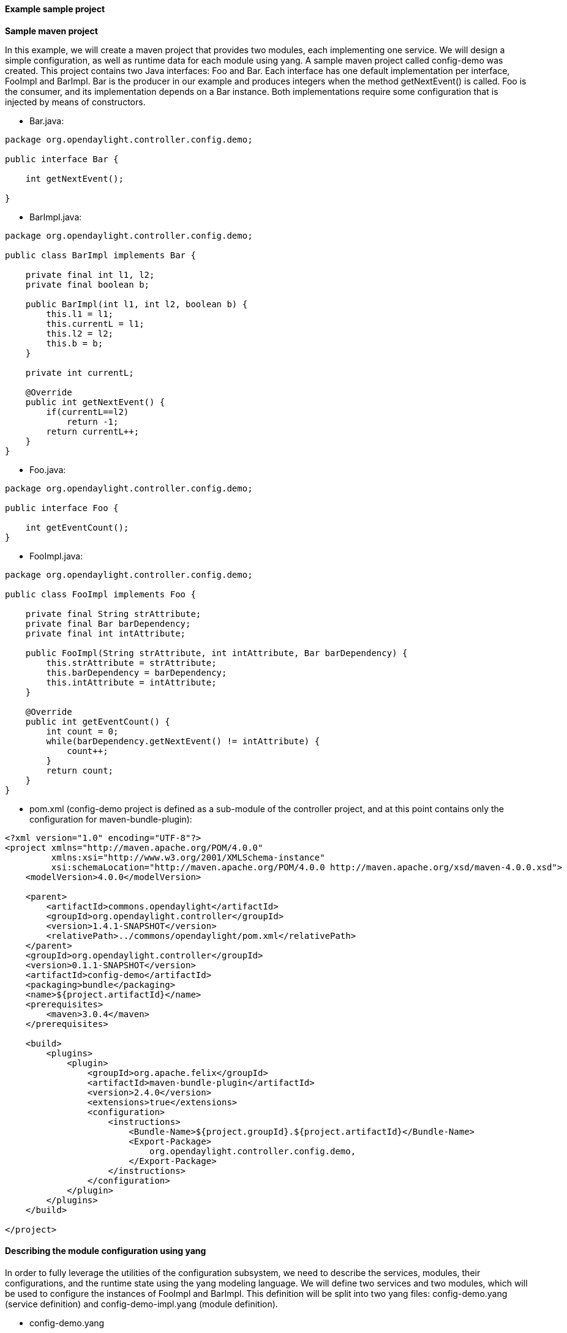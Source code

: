 // https://wiki.opendaylight.org/view/OpenDaylight_Controller:Config:Examples:Sample_Project#Generated_java_files
==== Example sample project
*Sample maven project* +

In this example, we will create a maven project that provides two modules, each implementing one service. We will design a simple configuration, as well as runtime data for each module using yang.
A sample maven project called config-demo was created. This project contains two Java interfaces: Foo and Bar. Each interface has one default implementation per interface, FooImpl and BarImpl. Bar is the producer in our example and produces integers when the method getNextEvent() is called. Foo is the consumer, and its implementation depends on a Bar instance. Both implementations require some configuration that is injected by means of constructors.

* Bar.java:
----
package org.opendaylight.controller.config.demo;

public interface Bar {

    int getNextEvent();

}
----
* BarImpl.java:
----
package org.opendaylight.controller.config.demo;

public class BarImpl implements Bar {

    private final int l1, l2;
    private final boolean b;

    public BarImpl(int l1, int l2, boolean b) {
        this.l1 = l1;
        this.currentL = l1;
        this.l2 = l2;
        this.b = b;
    }

    private int currentL;

    @Override
    public int getNextEvent() {
        if(currentL==l2)
            return -1;
        return currentL++;
    }
}
----
* Foo.java:
----
package org.opendaylight.controller.config.demo;

public interface Foo {

    int getEventCount();
}
----
* FooImpl.java:
----
package org.opendaylight.controller.config.demo;

public class FooImpl implements Foo {

    private final String strAttribute;
    private final Bar barDependency;
    private final int intAttribute;

    public FooImpl(String strAttribute, int intAttribute, Bar barDependency) {
        this.strAttribute = strAttribute;
        this.barDependency = barDependency;
        this.intAttribute = intAttribute;
    }

    @Override
    public int getEventCount() {
        int count = 0;
        while(barDependency.getNextEvent() != intAttribute) {
            count++;
        }
        return count;
    }
}
----
* pom.xml (config-demo project is defined as a sub-module of the controller project, and at this point contains only the configuration for maven-bundle-plugin):
----
<?xml version="1.0" encoding="UTF-8"?>
<project xmlns="http://maven.apache.org/POM/4.0.0"
         xmlns:xsi="http://www.w3.org/2001/XMLSchema-instance"
         xsi:schemaLocation="http://maven.apache.org/POM/4.0.0 http://maven.apache.org/xsd/maven-4.0.0.xsd">
    <modelVersion>4.0.0</modelVersion>

    <parent>
        <artifactId>commons.opendaylight</artifactId>
        <groupId>org.opendaylight.controller</groupId>
        <version>1.4.1-SNAPSHOT</version>
        <relativePath>../commons/opendaylight/pom.xml</relativePath>
    </parent>
    <groupId>org.opendaylight.controller</groupId>
    <version>0.1.1-SNAPSHOT</version>
    <artifactId>config-demo</artifactId>
    <packaging>bundle</packaging>
    <name>${project.artifactId}</name>
    <prerequisites>
        <maven>3.0.4</maven>
    </prerequisites>

    <build>
        <plugins>
            <plugin>
                <groupId>org.apache.felix</groupId>
                <artifactId>maven-bundle-plugin</artifactId>
                <version>2.4.0</version>
                <extensions>true</extensions>
                <configuration>
                    <instructions>
                        <Bundle-Name>${project.groupId}.${project.artifactId}</Bundle-Name>
                        <Export-Package>
                            org.opendaylight.controller.config.demo,
                        </Export-Package>
                    </instructions>
                </configuration>
            </plugin>
        </plugins>
    </build>

</project>
----

==== Describing the module configuration using yang
In order to fully leverage the utilities of the configuration subsystem, we need to describe the services, modules, their configurations, and the runtime state using the yang modeling language. We will define two services and two modules, which will be used to configure the instances of FooImpl and BarImpl. This definition will be split into two yang files: config-demo.yang (service definition) and config-demo-impl.yang (module definition).

* config-demo.yang
----
module config-demo {
    yang-version 1;
    namespace "urn:opendaylight:params:xml:ns:yang:controller:config:demo";
    prefix "demo";

    import config { prefix config; revision-date 2013-04-05; }

    description
        "Service definition for config-demo";

    revision "2013-10-14" {
        description
            "Initial revision";
    }

    // Service definition for service foo that encapsulates instances of org.opendaylight.controller.config.demo.Foo
    identity foo {
        description
            "Foo service definition";

        base "config:service-type";
        config:java-class "org.opendaylight.controller.config.demo.Foo";
    }

    identity bar {
        description
            "Bar service definition";

        base "config:service-type";
        config:java-class "org.opendaylight.controller.config.demo.Bar";
    }
}
----
The config yang module needs to be imported in order to define the services. There are two services defined, and these services correspond to the Java interfaces Foo and Bar (specified by the config:java-class extension).

* config-demo-impl.yang
----
module config-demo-impl {

    yang-version 1;
    namespace "urn:opendaylight:params:xml:ns:yang:controller:config:demo:java";
    prefix "demo-java";

    // Dependency on service definition for config-demo
    /* Service definitions could be also located in this yang file or even
     * in a separate maven project that is marked as maven dependency
     */
    import config-demo { prefix demo; revision-date 2013-10-14;}

    // Dependencies on config subsystem definition
    import config { prefix config; revision-date 2013-04-05; }
    import rpc-context { prefix rpcx; revision-date 2013-06-17; }


    description
        "Service implementation for config-demo";

    revision "2013-10-14" {
        description
            "Initial revision";
    }
                                                                      //----- module foo-impl ----- //
    // Module implementing foo service                                                              //
    identity foo-impl {                                                                             //
        base config:module-type;                                                                    //
        config:provided-service demo:foo;                                                           //
        config:java-name-prefix FooImpl;                                                            //
    }                                                                                               //
                                                                                                    //
    // Configuration for foo-impl module                                                            //
    augment "/config:modules/config:module/config:configuration" {                                  //
        case foo-impl {                                                                             //
            when "/config:modules/config:module/config:type = 'foo-impl'";                          //
                                                                                                    //
            leaf str-attribute {                                                                    //
                type string;                                                                        //
            }                                                                                       //
                                                                                                    //
            leaf int-attribute {                                                                    //
                type int32;                                                                         //
            }                                                                                       //
                                                                                                    //
                                                                                                    //
            // Dependency on bar service instance                                                   //
            container bar-dependency {                                                              //
                uses config:service-ref {                                                           //
                    refine type {                                                                   //
                        mandatory true;                                                             //
                        config:required-identity demo:bar;                                          //
                    }                                                                               //
                }                                                                                   //
            }                                                                                       //
                                                                                                    //
        }                                                                                           //
    }                                                                                               //
                                                                                                    //
    // Runtime state definition for foo-impl module                                                 //
    augment "/config:modules/config:module/config:state" {                                          //
        case foo-impl {                                                                             //
            when "/config:modules/config:module/config:type = 'foo-impl'";                          //
                                                                                                    //
                                                                                                    //
        }                                                                                           //
    }                                                                                               //
                                                                                      // ---------- //
    // Module implementing bar service
    identity bar-impl {
        base config:module-type;
        config:provided-service demo:bar;
        config:java-name-prefix BarImpl;
    }

    augment "/config:modules/config:module/config:configuration" {
        case bar-impl {
            when "/config:modules/config:module/config:type = 'bar-impl'";

            container dto-attribute {
                leaf int-attribute {
                    type int32;
                }

                leaf int-attribute2 {
                    type int32;
                }

                leaf bool-attribute {
                    type boolean;
                }
            }

        }
    }

    augment "/config:modules/config:module/config:state" {
        case bar-impl {
            when "/config:modules/config:module/config:type = 'bar-impl'";

        }
    }

}
----
The config yang module as well as the config-demo yang module need to be imported. There are two modules defined: foo-impl and bar-impl. Their configuration (defined in the augment "/config:modules/config:module/config:configuration" block) corresponds to the configuration of the FooImpl and BarImpl Java classes. In the constructor of FooImpl.java, we see that the configuration of foo-impl module defines three similar attributes. These arguments are used to instantiate the FooImpl class. These yang files are placed under the src/main/yang folder.

==== Updating the maven configuration in pom.xml

The yang-maven-plugin must be added to the pom.xml. This plugin will process the yang files, and generate the configuration code for the defined modules. Plugin configuration: +
----
<plugin>
    <groupId>org.opendaylight.yangtools</groupId>
    <artifactId>yang-maven-plugin</artifactId>
    <version>${yangtools.version}</version>
    <executions>
        <execution>
            <goals>
                <goal>generate-sources</goal>
            </goals>
            <configuration>
                <codeGenerators>
                    <generator>
                        <codeGeneratorClass>
                            org.opendaylight.controller.config.yangjmxgenerator.plugin.JMXGenerator
                        </codeGeneratorClass>
                        <outputBaseDir>${project.build.directory}/generated-sources/config</outputBaseDir>
                        <additionalConfiguration>
                            <namespaceToPackage1>
                                urn:opendaylight:params:xml:ns:yang:controller==org.opendaylight.controller.config.yang
                            </namespaceToPackage1>
                        </additionalConfiguration>
                    </generator>
                </codeGenerators>
                <inspectDependencies>true</inspectDependencies>
            </configuration>
        </execution>
    </executions>
    <dependencies>
        <dependency>
            <groupId>org.opendaylight.controller</groupId>
            <artifactId>yang-jmx-generator-plugin</artifactId>
            <version>${config.version}</version>
        </dependency>
    </dependencies>
</plugin>
----
The configuration important for the plugin: the output folder for the generated files, and the mapping between the yang namespaces and the java packages (Inspect dependencies must be set to true.). The default location for the yang files is under the src/main/yang folder. This plugin is backed by the artifact yang-jmx-generator-plugin and its class org.opendaylight.controller.config.yangjmxgenerator.plugin.JMXGenerator is responsible for code generation. This artifact is part of the configuration subsystem.

In addition to the yang-maven-plugin, it is neccessary to add the build-helper-maven-plugin in order to add the generated sources to the build process:
----
<plugin>
   <groupId>org.codehaus.mojo</groupId>
   <artifactId>build-helper-maven-plugin</artifactId>
   <version>1.8</version>
   <executions>
       <execution>
           <id>add-source</id>
           <phase>generate-sources</phase>
           <goals>
               <goal>add-source</goal>
           </goals>
           <configuration>
               <sources>
                  <source>${project.build.directory}/generated-sources/config</source>;
               </sources>
           </configuration>
       </execution>
   </executions>
</plugin>
----
Earlier, the configuration yang module in the yang files was imported. In order to acquire this yang module, we need to add a dependency to the pom file:
----
<dependency>
    <groupId>org.opendaylight.controller</groupId>
    <artifactId>config-api</artifactId>
    <version>${config.version}</version>
</dependency>
----
In addition, a couple of utility dependencies must be added:
----
<dependency>
    <groupId>org.slf4j</groupId>
    <artifactId>slf4j-api</artifactId>
</dependency>
<dependency>
    <groupId>com.google.guava</groupId>
    <artifactId>guava</artifactId>
</dependency>
----
Run *mvn clean install*.

==== Generated java files

A set of new source files divided into two groups is seen. The first group is located under the ${project.build.directory}/generated-sources/config directory, which was specified in the yang-maven-plugin configuration. The second group is located under the src/main/java directory. Both groups then define the package org.opendaylight.controller.config.yang.config.demo.impl. The first group contains code that must not be edited in any way, since this code can be regenerated by the plugin if necessary. The code that needs to be edited belongs to the second group and is located under src/main/java.

===== Generated config source files examples

* BarImplModuleMXBean.java
----
public interface BarImplModuleMXBean
{
    public org.opendaylight.controller.config.yang.config.demo.java.DtoAttribute getDtoAttribute();

    public void setDtoAttribute(org.opendaylight.controller.config.yang.config.demo.java.DtoAttribute dtoAttribute);

}
----
The BarImplModuleMXBean interface represents the getter and the setter for dtoAttribute that will be exported to the configuration registry by means of JMX. The attribute was defined in the yang model: in this case, it is the composite type which was converted to OpenType.

* Attribute definition from config-demo-impl.yang
----
// Module implementing bar service
    identity bar-impl {
        base config:module-type;
        config:provided-service demo:foo;
        config:java-name-prefix BarImpl;
    }

    augment "/config:modules/config:module/config:configuration" {
        case bar-impl {
            when "/config:modules/config:module/config:type = 'bar-impl'";

            container dto-attribute {
                leaf int-attribute {
                    type int32;
                }

                leaf int-attribute2 {
                    type int32;
                }

                leaf bool-attribute {
                    type boolean;
                }
            }

        }
    }
----
From the container dto-attribute, the DtoAttribute java file was generated. The Class contains the plain constructor, and the getters and setters for the attributes defined as container leaves.
Not only is ModuleMXBean generated from this module definition, but also BarImplModuleFactory and BarImplModule stubs (in fact AbstractBarImplModuleFactory and AbstractBarImplModule are generated too.).

* AbstractBarImplModule.java +
This abstract class is almost fully generated: only the method validate() has an empty body and the method createInstance() is abstract. The user must implement both methods by user. AbstractBarImplModule implements its ModuleMXBean, Module, RuntimeBeanRegistratorAwareModule, and the dependent service interface as defined in yang. Moreover, the class contains two types of constructors: one for the module created from the old module instance, and the second for module creation from scratch.

* AbstractBarImplModuleFactory.java +
Unlike AbstractModule, AbstractFactory is fully generated, but it is still an abstract class. The factory is responsible for module instances creation, and provides two type of instantiateModule methods for both module constructor types. It implements the ModuleFactory interface.

Next, create the runtime bean for FooImplModule. Runtime beans are designated to capture data about the running module.

* Add runtime bean definition to config-demo-impl.yang +

===== Modifying generated sources

Generated source files: +

* src/main/java/**/BarImplModule
* src/main/java/**/BarImplModuleFactory
* src/main/java/**/FooImplModule
* src/main/java/**/FooImplModuleFactory

*BarImplModule* +
We will start by modifying BarImplModule. Two constructors and two generated methods are seen:
----
@Override
    public void validate(){
        super.validate();
        // Add custom validation for module attributes here.
    }

    @Override
    public java.lang.AutoCloseable createInstance() {
        //TODO:implement
        throw new java.lang.UnsupportedOperationException("Unimplemented stub method");
    }
----
In *validate*, specify the validation for configuration attributes, for example:
----
@Override
    public void validate(){
        super.validate();
        Preconditions.checkNotNull(getDtoAttribute());
        Preconditions.checkNotNull(getDtoAttribute().getBoolAttribute());
        Preconditions.checkNotNull(getDtoAttribute().getIntAttribute());
        Preconditions.checkNotNull(getDtoAttribute().getIntAttribute2());
        Preconditions.checkState(getDtoAttribute().getIntAttribute() > getDtoAttribute().getIntAttribute2());
    }
----
In *createInstance* you need to create a new instance of the bar service => Bar interface, for example:
----
@Override
    public java.lang.AutoCloseable createInstance() {
        return new BarImpl(getDtoAttribute().getIntAttribute(), getDtoAttribute().getIntAttribute2(), getDtoAttribute()
                .getBoolAttribute());
    }
----
===== Notes:

* createInstance returns AutoCloseable so the returned type needs to implement it. (You can make BarImpl implement AutoCloseable, or create a Wrapper class around the BarImpl instance that implements AutoCloseable, or even extend the BarImpl class and make it implement it.)
* You can access all the configuration attributes by means of the getter methods.
* In config-demo-impl.yang, we defined the bar-impl configuration as a container dto-attribute. The code generator creates a transfer object DtoAttribute that you can access by means of the getDtoAttribute() method, and retrieve configuration data from it. You can even add a new constructor to BarImpl that takes this transfer object, and reduces the number of arguments.

*FooImplModule* +
We will not add any custom validation in this module. The createInstance method will look as follows: +
----
 @Override
    public java.lang.AutoCloseable createInstance() {
        return new FooImpl(getStrAttribute(), getIntAttribute(), getBarDependencyDependency());
    }
----
===== Adding support for default instances

In order to provide a default instance of module bar-impl, we need to further modify the generated code by the overriding method getDefaultModules in src/main/java/**/BarImplModuleFactory class. The body of this class is empty thus far, and it inherits the default behaviour from its parent abstract factory. Use the following code to replace the empty body:
----
public static final ModuleIdentifier defaultInstance1Id = new ModuleIdentifier(NAME, "defaultInstance1");

    @Override
    public Set<BarImplModule> getDefaultModules(DependencyResolverFactory dependencyResolverFactory, BundleContext bundleContext) {
        DependencyResolver depResolver1 = dependencyResolverFactory.createDependencyResolver(defaultInstance1Id);
        BarImplModule defaultModule1 = new BarImplModule(defaultInstance1Id, depResolver1);
        defaultModule1.setDtoAttribute(getDefaultConfiguration(bundleContext));

        return Sets.newHashSet(defaultModule1);
    }

    private DtoAttribute getDefaultConfiguration(BundleContext bundleContext) {
        DtoAttribute defaultConfiguration = new DtoAttribute();

        String property = bundleContext.getProperty("default.bool");
        defaultConfiguration.setBoolAttribute(property == null ? false : Boolean.parseBoolean(property));

        property = bundleContext.getProperty("default.int1");
        defaultConfiguration.setIntAttribute(property == null ? 55 : Integer.parseInt(property));

        property = bundleContext.getProperty("default.int2");
        defaultConfiguration.setIntAttribute2(property == null ? 0 : Integer.parseInt(property));

        return defaultConfiguration;
    }
----
The _getDefaultModules_ method now produces an instance of the bar-impl module with the name _defaultInstance1_. (It is possible to produce multiple default instances since the return type is a Set of module instances.) Note the getDefaultConfiguration method. It provides the default configuration for default instances by trying to retrieve system properties from bundleContext (or provides hardcoded values in case the system property is not present).

For the controller distribution, system properties can be fed by means of _config.ini_ file.

The method _getDefaultModules_ is called automatically after a bundle containing this factory is started in the OSGi environment. Its default implementation returns an empty Set.

The default instances approach is similar to the Activator class approach in OSGi with the advantage of default instances being managed by the configuration subsystem. This approach can either replace the Activator class approach, or be used along with it.

*Verifying the default instances in distribution* +

If we add the config-demo bundle to the opendaylight distribution, we can verify the presence of the default instance. The file pom.xml under the opendaylight/distribution/opendaylight folder needs to be modified by adding the config-demo dependency:
----
<dependency>
    <groupId>${project.groupId}</groupId>
    <artifactId>config-demo</artifactId>
    <version>0.1.1-SNAPSHOT</version>
</dependency>
----
Now we need to rebuild the conf-demo module using mvn clean install. Then, we can build the distribution using the same mvn command under the _opendaylight/distribution/opendaylight_ folder. If we go to the _opendaylight/distribution/opendaylight/target/distribution.opendaylight-osgipackage/opendaylight_ folder, and execute run.sh, the opendaylight distribution should start.

We can check the presence of the default instances by means of JMX using a tool such as _jvisualvm_.
